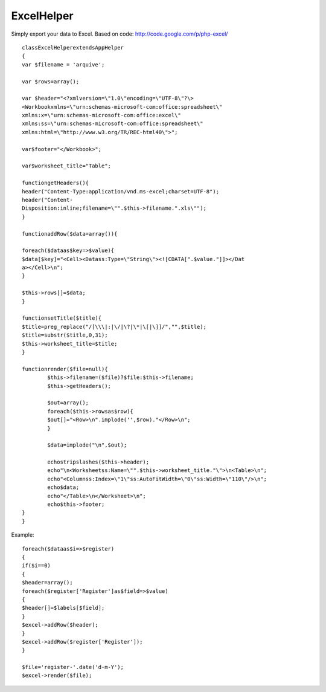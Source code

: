 ExcelHelper
===========

Simply export your data to Excel. Based on code:
http://code.google.com/p/php-excel/


::

	classExcelHelperextendsAppHelper
	{
	var $filename = 'arquive';

	var $rows=array();

	var $header="<?xmlversion=\"1.0\"encoding=\"UTF-8\"?\>
	<Workbookxmlns=\"urn:schemas-microsoft-com:office:spreadsheet\"
	xmlns:x=\"urn:schemas-microsoft-com:office:excel\"
	xmlns:ss=\"urn:schemas-microsoft-com:office:spreadsheet\"
	xmlns:html=\"http://www.w3.org/TR/REC-html40\">";

	var$footer="</Workbook>";

	var$worksheet_title="Table";

	functiongetHeaders(){
	header("Content-Type:application/vnd.ms-excel;charset=UTF-8");
	header("Content-
	Disposition:inline;filename=\"".$this->filename.".xls\"");
	}

	functionaddRow($data=array()){

	foreach($dataas$key=>$value){
	$data[$key]="<Cell><Datass:Type=\"String\"><![CDATA[".$value."]]></Dat
	a></Cell>\n";
	}

	$this->rows[]=$data;
	}

	functionsetTitle($title){
	$title=preg_replace("/[\\\|:|\/|\?|\*|\[|\]]/","",$title);
	$title=substr($title,0,31);
	$this->worksheet_title=$title;
	}

	functionrender($file=null){
		$this->filename=($file)?$file:$this->filename;
		$this->getHeaders();

		$out=array();
		foreach($this->rowsas$row){
		$out[]="<Row>\n".implode('',$row)."</Row>\n";
		}

		$data=implode("\n",$out);

		echostripslashes($this->header);
		echo"\n<Worksheetss:Name=\"".$this->worksheet_title."\">\n<Table>\n";
		echo"<Columnss:Index=\"1\"ss:AutoFitWidth=\"0\"ss:Width=\"110\"/>\n";
		echo$data;
		echo"</Table>\n</Worksheet>\n";
		echo$this->footer;
	}
	}


Example::

	foreach($dataas$i=>$register)
	{
	if($i==0)
	{
	$header=array();
	foreach($register['Register']as$field=>$value)
	{
	$header[]=$labels[$field];
	}
	$excel->addRow($header);
	}
	$excel->addRow($register['Register']);
	}

	$file='register-'.date('d-m-Y');
	$excel->render($file);



.. author:: thiagosf
.. categories:: articles, helpers
.. tags:: export,excel,Helpers


